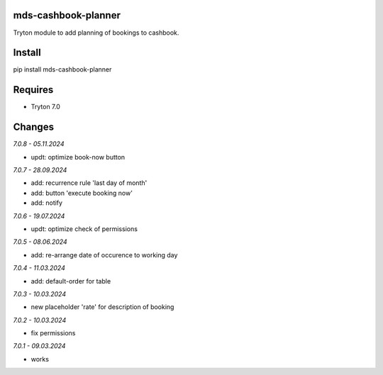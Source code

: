 mds-cashbook-planner
====================
Tryton module to add planning of bookings to cashbook.

Install
=======

pip install mds-cashbook-planner

Requires
========
- Tryton 7.0

Changes
=======

*7.0.8 - 05.11.2024*

- updt: optimize book-now button

*7.0.7 - 28.09.2024*

- add: recurrence rule 'last day of month'
- add: button 'execute booking now'
- add: notify

*7.0.6 - 19.07.2024*

- updt: optimize check of permissions

*7.0.5 - 08.06.2024*

- add: re-arrange date of occurence to working day

*7.0.4 - 11.03.2024*

- add: default-order for table

*7.0.3 - 10.03.2024*

- new placeholder 'rate' for description of booking

*7.0.2 - 10.03.2024*

- fix permissions

*7.0.1 - 09.03.2024*

- works
